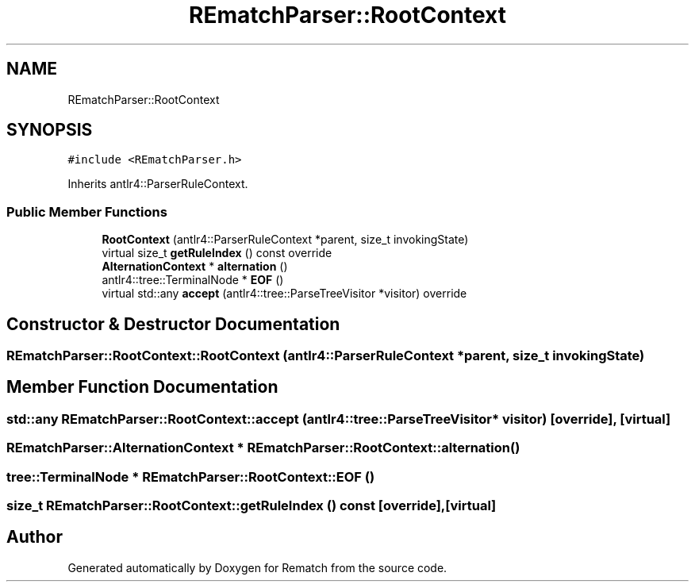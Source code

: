 .TH "REmatchParser::RootContext" 3 "Mon Jan 30 2023" "Version 1" "Rematch" \" -*- nroff -*-
.ad l
.nh
.SH NAME
REmatchParser::RootContext
.SH SYNOPSIS
.br
.PP
.PP
\fC#include <REmatchParser\&.h>\fP
.PP
Inherits antlr4::ParserRuleContext\&.
.SS "Public Member Functions"

.in +1c
.ti -1c
.RI "\fBRootContext\fP (antlr4::ParserRuleContext *parent, size_t invokingState)"
.br
.ti -1c
.RI "virtual size_t \fBgetRuleIndex\fP () const override"
.br
.ti -1c
.RI "\fBAlternationContext\fP * \fBalternation\fP ()"
.br
.ti -1c
.RI "antlr4::tree::TerminalNode * \fBEOF\fP ()"
.br
.ti -1c
.RI "virtual std::any \fBaccept\fP (antlr4::tree::ParseTreeVisitor *visitor) override"
.br
.in -1c
.SH "Constructor & Destructor Documentation"
.PP 
.SS "REmatchParser::RootContext::RootContext (antlr4::ParserRuleContext * parent, size_t invokingState)"

.SH "Member Function Documentation"
.PP 
.SS "std::any REmatchParser::RootContext::accept (antlr4::tree::ParseTreeVisitor * visitor)\fC [override]\fP, \fC [virtual]\fP"

.SS "\fBREmatchParser::AlternationContext\fP * REmatchParser::RootContext::alternation ()"

.SS "tree::TerminalNode * REmatchParser::RootContext::EOF ()"

.SS "size_t REmatchParser::RootContext::getRuleIndex () const\fC [override]\fP, \fC [virtual]\fP"


.SH "Author"
.PP 
Generated automatically by Doxygen for Rematch from the source code\&.
